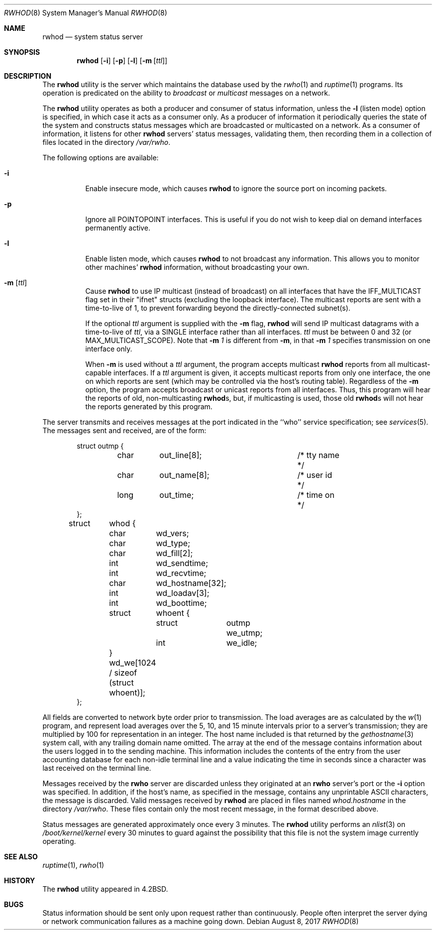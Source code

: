 .\" Copyright (c) 1983, 1991, 1993
.\"	The Regents of the University of California.  All rights reserved.
.\"
.\" Redistribution and use in source and binary forms, with or without
.\" modification, are permitted provided that the following conditions
.\" are met:
.\" 1. Redistributions of source code must retain the above copyright
.\"    notice, this list of conditions and the following disclaimer.
.\" 2. Redistributions in binary form must reproduce the above copyright
.\"    notice, this list of conditions and the following disclaimer in the
.\"    documentation and/or other materials provided with the distribution.
.\" 3. Neither the name of the University nor the names of its contributors
.\"    may be used to endorse or promote products derived from this software
.\"    without specific prior written permission.
.\"
.\" THIS SOFTWARE IS PROVIDED BY THE REGENTS AND CONTRIBUTORS ``AS IS'' AND
.\" ANY EXPRESS OR IMPLIED WARRANTIES, INCLUDING, BUT NOT LIMITED TO, THE
.\" IMPLIED WARRANTIES OF MERCHANTABILITY AND FITNESS FOR A PARTICULAR PURPOSE
.\" ARE DISCLAIMED.  IN NO EVENT SHALL THE REGENTS OR CONTRIBUTORS BE LIABLE
.\" FOR ANY DIRECT, INDIRECT, INCIDENTAL, SPECIAL, EXEMPLARY, OR CONSEQUENTIAL
.\" DAMAGES (INCLUDING, BUT NOT LIMITED TO, PROCUREMENT OF SUBSTITUTE GOODS
.\" OR SERVICES; LOSS OF USE, DATA, OR PROFITS; OR BUSINESS INTERRUPTION)
.\" HOWEVER CAUSED AND ON ANY THEORY OF LIABILITY, WHETHER IN CONTRACT, STRICT
.\" LIABILITY, OR TORT (INCLUDING NEGLIGENCE OR OTHERWISE) ARISING IN ANY WAY
.\" OUT OF THE USE OF THIS SOFTWARE, EVEN IF ADVISED OF THE POSSIBILITY OF
.\" SUCH DAMAGE.
.\"
.\"     @(#)rwhod.8	8.2 (Berkeley) 12/11/93
.\" $FreeBSD: releng/12.0/usr.sbin/rwhod/rwhod.8 325049 2017-10-27 21:48:02Z jlh $
.\"
.Dd August 8, 2017
.Dt RWHOD 8
.Os
.Sh NAME
.Nm rwhod
.Nd system status server
.Sh SYNOPSIS
.Nm
.Op Fl i
.Op Fl p
.Op Fl l
.Op Fl m Op Ar ttl
.Sh DESCRIPTION
The
.Nm
utility is the server which maintains the database used by the
.Xr rwho 1
and
.Xr ruptime 1
programs.
Its operation is predicated on the ability to
.Em broadcast
or
.Em multicast
messages on a network.
.Pp
The
.Nm
utility operates as both a producer and consumer of status information,
unless the
.Fl l
(listen mode) option is specified, in which case
it acts as a consumer only.
As a producer of information it periodically
queries the state of the system and constructs
status messages which are broadcasted or multicasted on a network.
As a consumer of information, it listens for other
.Nm
servers' status messages, validating them, then recording
them in a collection of files located in the directory
.Pa /var/rwho .
.Pp
The following options are available:
.Bl -tag -width indent
.It Fl i
Enable insecure mode, which causes
.Nm
to ignore the source port on incoming packets.
.It Fl p
Ignore all
.Dv POINTOPOINT
interfaces.
This is useful if you do not wish to keep dial on demand
interfaces permanently active.
.It Fl l
Enable listen mode, which causes
.Nm
to not broadcast any information.
This allows you to monitor other machines'
.Nm
information, without broadcasting your own.
.It Fl m Op Ar ttl
Cause
.Nm
to use IP multicast (instead of
broadcast) on all interfaces that have
the IFF_MULTICAST flag set in their "ifnet" structs
(excluding the loopback interface).
The multicast
reports are sent with a time-to-live of 1, to prevent
forwarding beyond the directly-connected subnet(s).
.Pp
If the optional
.Ar ttl
argument is supplied with the
.Fl m
flag,
.Nm
will send IP multicast datagrams with a
time-to-live of
.Ar ttl ,
via a SINGLE interface rather
than all interfaces.
.Ar ttl
must be between 0 and
32 (or MAX_MULTICAST_SCOPE).
Note that
.Fl m Ar 1
is different from
.Fl m ,
in that
.Fl m Ar 1
specifies transmission on one interface only.
.Pp
When
.Fl m
is used without a
.Ar ttl
argument, the program accepts multicast
.Nm
reports from all multicast-capable interfaces.
If a
.Ar ttl
argument is given, it accepts multicast reports from only one interface, the
one on which reports are sent (which may be controlled via the host's routing
table).
Regardless of the
.Fl m
option, the program accepts broadcast or
unicast reports from all interfaces.
Thus, this program will hear the
reports of old, non-multicasting
.Nm Ns s ,
but, if multicasting is used,
those old
.Nm Ns s
will not hear the reports generated by this program.
.El
.Pp
The server transmits and receives messages at the port indicated
in the ``who'' service specification; see
.Xr services 5 .
The messages sent and received, are of the form:
.Bd -literal -offset indent
struct	outmp {
	char	out_line[8];		/* tty name */
	char	out_name[8];		/* user id */
	long	out_time;		/* time on */
};

struct	whod {
	char	wd_vers;
	char	wd_type;
	char	wd_fill[2];
	int	wd_sendtime;
	int	wd_recvtime;
	char	wd_hostname[32];
	int	wd_loadav[3];
	int	wd_boottime;
	struct	whoent {
		struct	outmp we_utmp;
		int	we_idle;
	} wd_we[1024 / sizeof (struct whoent)];
};
.Ed
.Pp
All fields are converted to network byte order prior to
transmission.
The load averages are as calculated by the
.Xr w 1
program, and represent load averages over the 5, 10, and 15 minute
intervals prior to a server's transmission; they are multiplied by 100
for representation in an integer.
The host name
included is that returned by the
.Xr gethostname 3
system call, with any trailing domain name omitted.
The array at the end of the message contains information about
the users logged in to the sending machine.
This information
includes the contents of the entry from the user accounting database
for each non-idle terminal line and a value indicating the
time in seconds since a character was last received on the terminal line.
.Pp
Messages received by the
.Nm rwho
server are discarded unless they originated at an
.Nm rwho
server's port or the
.Fl i
option was specified.
In addition, if the host's name, as specified
in the message, contains any unprintable
.Tn ASCII
characters, the
message is discarded.
Valid messages received by
.Nm
are placed in files named
.Pa whod.hostname
in the directory
.Pa /var/rwho .
These files contain only the most recent message, in the
format described above.
.Pp
Status messages are generated approximately once every
3 minutes.
The
.Nm
utility performs an
.Xr nlist 3
on
.Pa /boot/kernel/kernel
every 30 minutes to guard against
the possibility that this file is not the system
image currently operating.
.Sh SEE ALSO
.Xr ruptime 1 ,
.Xr rwho 1
.Sh HISTORY
The
.Nm
utility appeared in
.Bx 4.2 .
.Sh BUGS
Status information should be sent only upon request rather than continuously.
People often interpret the server dying
or network communication failures
as a machine going down.

